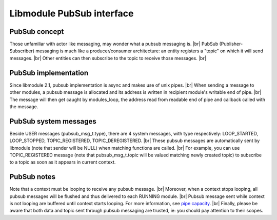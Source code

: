 .. |br| raw:: html

   <br />

Libmodule PubSub interface
==========================

PubSub concept
--------------

Those unfamiliar with actor like messaging, may wonder what a pubsub messaging is. |br|
PubSub (Publisher-Subscriber) messaging is much like a producer/consumer architecture: an entity registers a "topic" on which it will send messages. |br|
Other entities can then subscribe to the topic to receive those messages. |br|

PubSub implementation
---------------------

Since libmodule 2.1, pubsub implementation is async and makes use of unix pipes. |br|
When sending a message to other modules, a pubsub message is allocated and its address is written in recipient module's writable end of pipe. |br|
The message will then get caught by modules_loop, the address read from readable end of pipe and callback called with the message.

PubSub system messages
----------------------

Beside USER messages (pubsub_msg_t.type), there are 4 system messages, with type respectively: LOOP_STARTED, LOOP_STOPPED, TOPIC_REGISTERED, TOPIC_DEREGISTERED. |br|
These pubsub messages are automatically sent by libmodule (note that sender will be NULL) when matching functions are called. |br|
For example, you can use TOPIC_REGISTERED message (note that pubsub_msg_t.topic will be valued matching newly created topic) to subscribe to a topic as soon as it appears in current context.

PubSub notes
------------

Note that a context must be looping to receive any pubsub message. |br|
Moreover, when a context stops looping, all pubsub messages will be flushed and thus delivered to each RUNNING module. |br|
Pubsub message sent while context is not looping are buffered until context starts looping. For more information, see `pipe capacity <https://linux.die.net/man/7/pipe>`_. |br|
Finally, please be aware that both data and topic sent through pubsub messaging are trusted, ie: you should pay attention to their scopes.
